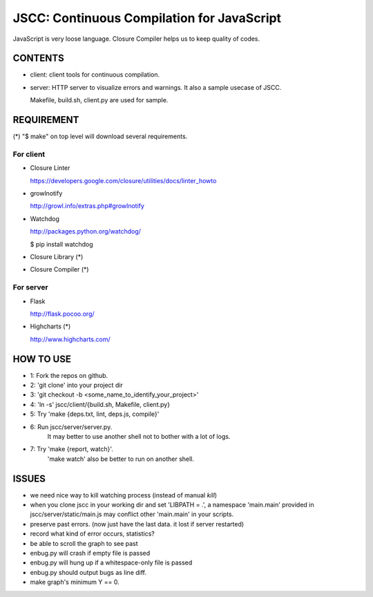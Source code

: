 =============================================
 JSCC: Continuous Compilation for JavaScript
=============================================

JavaScript is very loose language.
Closure Compiler helps us to keep quality of codes.


CONTENTS
========

- client:
  client tools for continuous compilation.

- server:
  HTTP server to visualize errors and warnings.
  It also a sample usecase of JSCC.

  Makefile, build.sh, client.py are used for sample.


REQUIREMENT
===========

(*) "$ make" on top level will download several requirements.


For client
----------

- Closure Linter

  https://developers.google.com/closure/utilities/docs/linter_howto


- growlnotify

  http://growl.info/extras.php#growlnotify


- Watchdog

  http://packages.python.org/watchdog/

  $ pip install watchdog


- Closure Library (*)

- Closure Compiler (*)



For server
----------

- Flask

  http://flask.pocoo.org/


- Highcharts (*)

  http://www.highcharts.com/


HOW TO USE
==========

- 1: Fork the repos on github.
- 2: 'git clone' into your project dir
- 3: 'git checkout -b <some_name_to_identify_your_project>'
- 4: 'ln -s' jscc/client/{build.sh, Makefile, client.py}
- 5: Try 'make {deps.txt, lint, deps.js, compile}'
- 6: Run jscc/server/server.py.
     It may better to use another shell not to bother with a lot of logs.
- 7: Try 'make {report, watch}'.
     'make watch' also be better to run on another shell.


ISSUES
======

- we need nice way to kill watching process (instead of manual `kill`)
- when you clone jscc in your working dir
  and set 'LIBPATH = .', a namespace 'main.main' provided in jscc/server/static/main.js
  may conflict other 'main.main' in your scripts.
- preserve past errors. (now just have the last data. it lost if server restarted)
- record what kind of error occurs, statistics?
- be able to scroll the graph to see past
- enbug.py will crash if empty file is passed
- enbug.py will hung up if a whitespace-only file is passed
- enbug.py should output bugs as line diff.
- make graph's minimum Y == 0.

